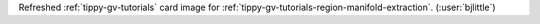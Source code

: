 Refreshed :ref:`tippy-gv-tutorials` card image for
:ref:`tippy-gv-tutorials-region-manifold-extraction`.
(:user:`bjlittle`)
